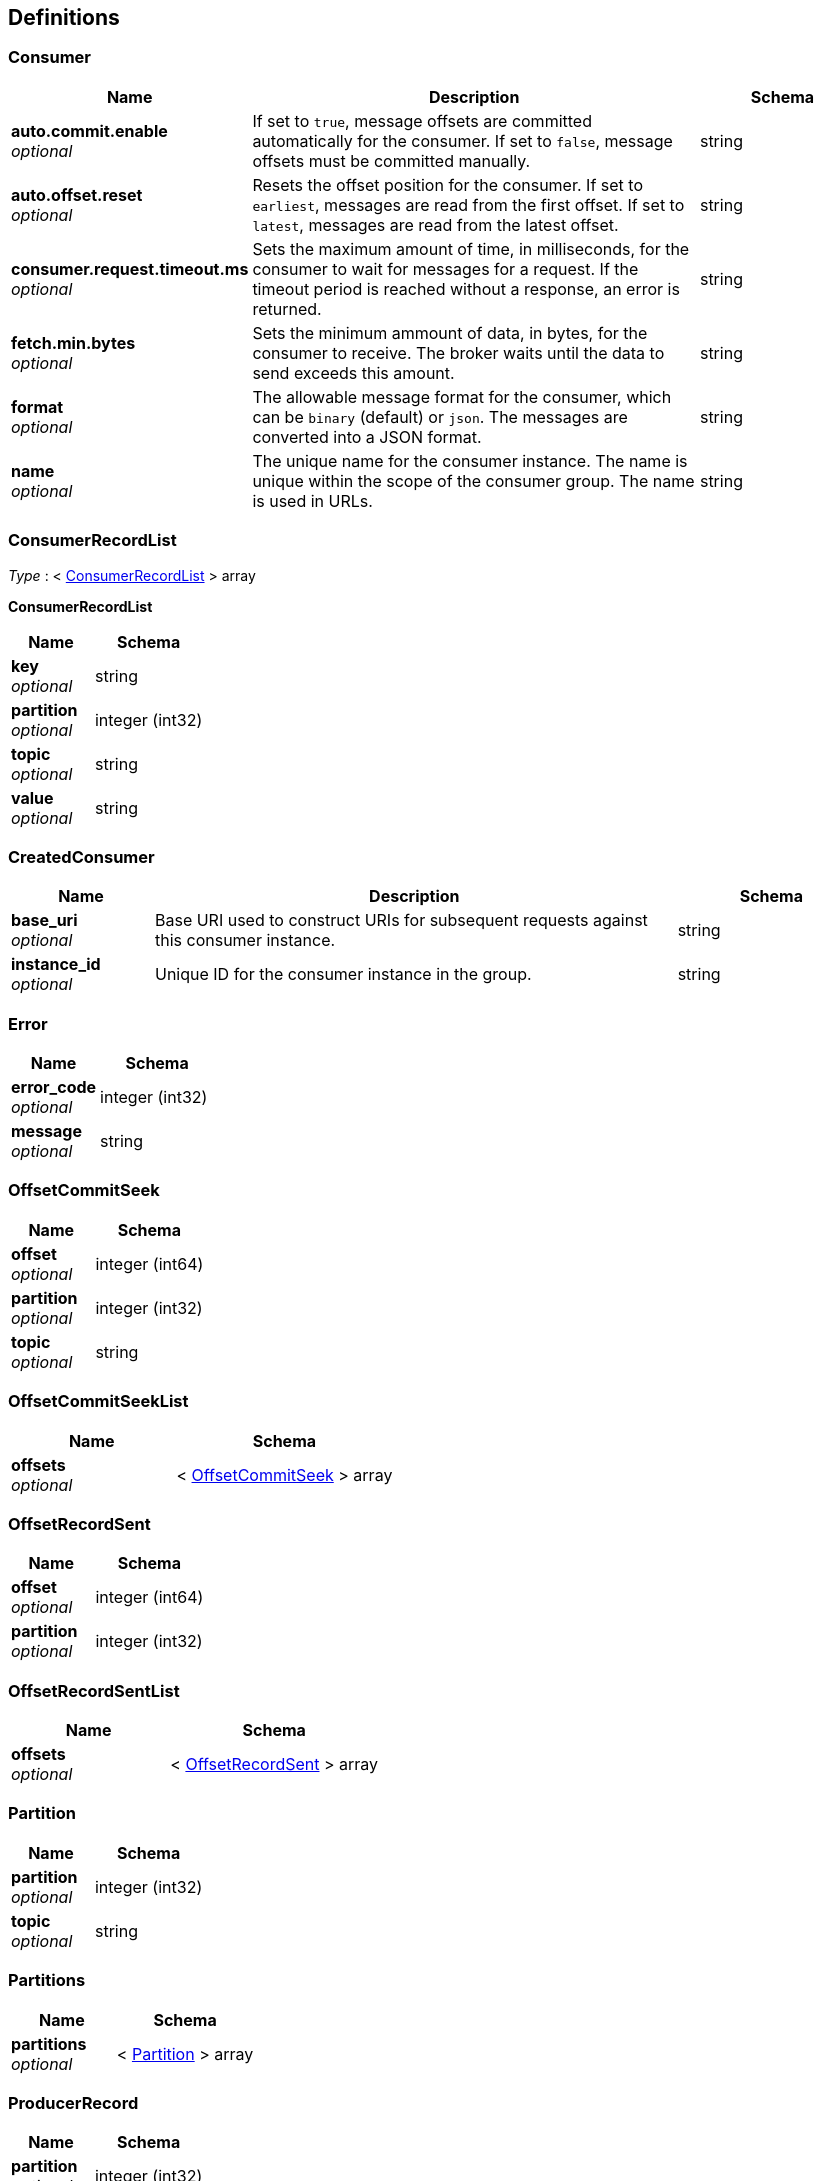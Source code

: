 
[[_definitions]]
== Definitions

[[_consumer]]
=== Consumer

[options="header", cols=".^3,.^11,.^4"]
|===
|Name|Description|Schema
|**auto.commit.enable** +
__optional__|If set to `true`, message offsets are committed automatically for the consumer. If set to `false`, message offsets must be committed manually.|string
|**auto.offset.reset** +
__optional__|Resets the offset position for the consumer.
If set to `earliest`, messages are read from the first offset.
If set to `latest`, messages are read from the latest offset.|string
|**consumer.request.timeout.ms** +
__optional__|Sets the maximum amount of time, in milliseconds, for the consumer to wait for messages for a request. If the timeout period is reached without a response, an error is returned.|string
|**fetch.min.bytes** +
__optional__|Sets the minimum ammount of data, in bytes, for the consumer to receive. The broker waits until the data to send exceeds this amount.|string
|**format** +
__optional__|The allowable message format for the consumer, which can be `binary` (default) or `json`. The messages are converted into a JSON format.|string
|**name** +
__optional__|The unique name for the consumer instance. The name is unique within the scope of the consumer group. The name is used in URLs.|string
|===


[[_consumerrecordlist]]
=== ConsumerRecordList
__Type__ : < <<_consumerrecordlist_inline,ConsumerRecordList>> > array

[[_consumerrecordlist_inline]]
**ConsumerRecordList**

[options="header", cols=".^3,.^4"]
|===
|Name|Schema
|**key** +
__optional__|string
|**partition** +
__optional__|integer (int32)
|**topic** +
__optional__|string
|**value** +
__optional__|string
|===


[[_createdconsumer]]
=== CreatedConsumer

[options="header", cols=".^3,.^11,.^4"]
|===
|Name|Description|Schema
|**base_uri** +
__optional__|Base URI used to construct URIs for subsequent requests against this consumer instance.|string
|**instance_id** +
__optional__|Unique ID for the consumer instance in the group.|string
|===


[[_error]]
=== Error

[options="header", cols=".^3,.^4"]
|===
|Name|Schema
|**error_code** +
__optional__|integer (int32)
|**message** +
__optional__|string
|===


[[_offsetcommitseek]]
=== OffsetCommitSeek

[options="header", cols=".^3,.^4"]
|===
|Name|Schema
|**offset** +
__optional__|integer (int64)
|**partition** +
__optional__|integer (int32)
|**topic** +
__optional__|string
|===


[[_offsetcommitseeklist]]
=== OffsetCommitSeekList

[options="header", cols=".^3,.^4"]
|===
|Name|Schema
|**offsets** +
__optional__|< <<_offsetcommitseek,OffsetCommitSeek>> > array
|===


[[_offsetrecordsent]]
=== OffsetRecordSent

[options="header", cols=".^3,.^4"]
|===
|Name|Schema
|**offset** +
__optional__|integer (int64)
|**partition** +
__optional__|integer (int32)
|===


[[_offsetrecordsentlist]]
=== OffsetRecordSentList

[options="header", cols=".^3,.^4"]
|===
|Name|Schema
|**offsets** +
__optional__|< <<_offsetrecordsent,OffsetRecordSent>> > array
|===


[[_partition]]
=== Partition

[options="header", cols=".^3,.^4"]
|===
|Name|Schema
|**partition** +
__optional__|integer (int32)
|**topic** +
__optional__|string
|===


[[_partitions]]
=== Partitions

[options="header", cols=".^3,.^4"]
|===
|Name|Schema
|**partitions** +
__optional__|< <<_partition,Partition>> > array
|===


[[_producerrecord]]
=== ProducerRecord

[options="header", cols=".^3,.^4"]
|===
|Name|Schema
|**partition** +
__optional__|integer (int32)
|===


[[_producerrecordlist]]
=== ProducerRecordList

[options="header", cols=".^3,.^4"]
|===
|Name|Schema
|**records** +
__optional__|< <<_producerrecord,ProducerRecord>> > array
|===


[[_producerrecordtopartition]]
=== ProducerRecordToPartition
__Type__ : object


[[_producerrecordtopartitionlist]]
=== ProducerRecordToPartitionList

[options="header", cols=".^3,.^4"]
|===
|Name|Schema
|**records** +
__optional__|< <<_producerrecordtopartition,ProducerRecordToPartition>> > array
|===


[[_topics]]
=== Topics

[options="header", cols=".^3,.^4"]
|===
|Name|Schema
|**topics** +
__optional__|< string > array
|===



